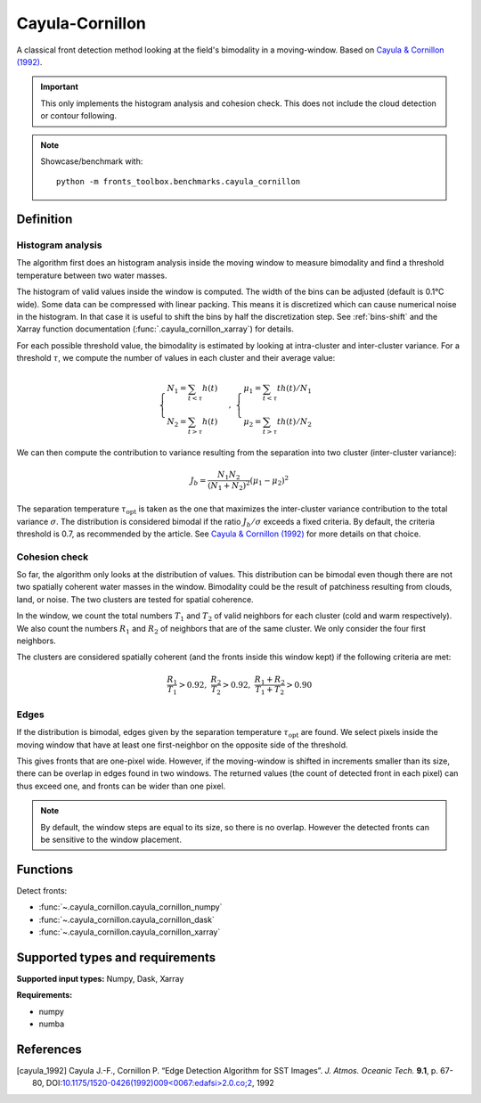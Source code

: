 
****************
Cayula-Cornillon
****************

A classical front detection method looking at the field's bimodality in a
moving-window. Based on |cayula_1992|_.

.. important::

   This only implements the histogram analysis and cohesion check. This does not
   include the cloud detection or contour following.

.. note::

    Showcase/benchmark with::

        python -m fronts_toolbox.benchmarks.cayula_cornillon

Definition
==========

Histogram analysis
------------------

The algorithm first does an histogram analysis inside the moving window to
measure bimodality and find a threshold temperature between two water masses.

The histogram of valid values inside the window is computed. The width of the
bins can be adjusted (default is 0.1°C wide).
Some data can be compressed with linear packing. This means it is discretized
which can cause numerical noise in the histogram. In that case it is useful to
shift the bins by half the discretization step. See :ref:`bins-shift` and the
Xarray function documentation (:func:`.cayula_cornillon_xarray`) for details.

For each possible threshold value, the bimodality is estimated by looking at
intra-cluster and inter-cluster variance. For a threshold :math:`\tau`, we
compute the number of values in each cluster and their average value:

.. math::

    \begin{cases}
    N_1 = \sum_{t<\tau} h(t) \\
    N_2 = \sum_{t>\tau} h(t)
    \end{cases}
    ,\;
    \begin{cases}
    \mu_1 = \sum_{t<\tau} th(t) / N_1 \\
    \mu_2 = \sum_{t>\tau} th(t) / N_2
    \end{cases}

We can then compute the contribution to variance resulting from the separation
into two cluster (inter-cluster variance):

.. math::

   J_b = \frac{N_1 N_2}{(N_1+N_2)^2} (\mu_1 - \mu_2)^2

The separation temperature :math:`\tau_{\text{opt}}` is taken as the one that
maximizes the inter-cluster variance contribution to the total variance
:math:`\sigma`. The distribution is considered bimodal if the ratio :math:`J_b /
\sigma` exceeds a fixed criteria. By default, the criteria threshold is 0.7, as
recommended by the article. See |cayula_1992|_ for more details on that choice.


Cohesion check
--------------

So far, the algorithm only looks at the distribution of values. This
distribution can be bimodal even though there are not two spatially coherent
water masses in the window. Bimodality could be the result of patchiness
resulting from clouds, land, or noise.
The two clusters are tested for spatial coherence.

In the window, we count the total numbers :math:`T_1` and :math:`T_2` of valid
neighbors for each cluster (cold and warm respectively). We also count the
numbers :math:`R_1` and :math:`R_2` of neighbors that are of the same cluster.
We only consider the four first neighbors.

The clusters are considered spatially coherent (and the fronts inside this
window kept) if the following criteria are met:

.. math::

   \frac{R_1}{T_1} > 0.92,\;
   \frac{R_2}{T_2} > 0.92,\;
   \frac{R_1 + R_2}{T_1 + T_2}  > 0.90

Edges
-----

If the distribution is bimodal, edges given by the separation temperature
:math:`\tau_{\text{opt}}` are found. We select pixels inside the moving window
that have at least one first-neighbor on the opposite side of the threshold.

This gives fronts that are one-pixel wide. However, if the moving-window is
shifted in increments smaller than its size, there can be overlap in edges found
in two windows. The returned values (the count of detected front in each pixel)
can thus exceed one, and fronts can be wider than one pixel.

.. note::

    By default, the window steps are equal to its size, so there is no overlap.
    However the detected fronts can be sensitive to the window placement.

Functions
=========

Detect fronts:

- :func:`~.cayula_cornillon.cayula_cornillon_numpy`
- :func:`~.cayula_cornillon.cayula_cornillon_dask`
- :func:`~.cayula_cornillon.cayula_cornillon_xarray`

Supported types and requirements
================================

**Supported input types:** Numpy, Dask, Xarray

**Requirements:**

- numpy
- numba


References
==========

.. [cayula_1992] Cayula J.-F., Cornillon P. “Edge Detection Algorithm for SST
         Images”. *J. Atmos. Oceanic Tech.* **9.1**, p. 67-80,
         DOI:`10.1175/1520-0426(1992)009<0067:edafsi>2.0.co;2
         <https://doi.org/10.1175/1520-0426(1992)009%3c0067:edafsi%3e2.0.co;2>`__,
         1992
.. |cayula_1992| replace:: Cayula & Cornillon (1992)
